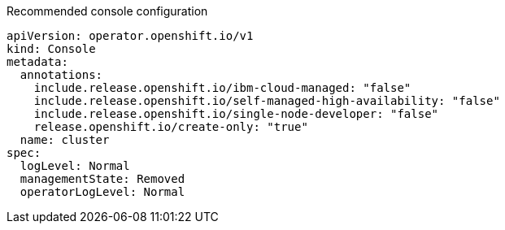 :_content-type: SNIPPET
.Recommended console configuration
[source,yaml]
----
apiVersion: operator.openshift.io/v1
kind: Console
metadata:
  annotations:
    include.release.openshift.io/ibm-cloud-managed: "false"
    include.release.openshift.io/self-managed-high-availability: "false"
    include.release.openshift.io/single-node-developer: "false"
    release.openshift.io/create-only: "true"
  name: cluster
spec:
  logLevel: Normal
  managementState: Removed
  operatorLogLevel: Normal
----
